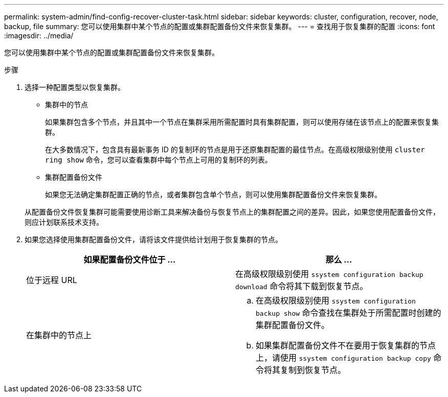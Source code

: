 ---
permalink: system-admin/find-config-recover-cluster-task.html 
sidebar: sidebar 
keywords: cluster, configuration, recover, node, backup, file 
summary: 您可以使用集群中某个节点的配置或集群配置备份文件来恢复集群。 
---
= 查找用于恢复集群的配置
:icons: font
:imagesdir: ../media/


[role="lead"]
您可以使用集群中某个节点的配置或集群配置备份文件来恢复集群。

.步骤
. 选择一种配置类型以恢复集群。
+
** 集群中的节点
+
如果集群包含多个节点，并且其中一个节点在集群采用所需配置时具有集群配置，则可以使用存储在该节点上的配置来恢复集群。

+
在大多数情况下，包含具有最新事务 ID 的复制环的节点是用于还原集群配置的最佳节点。在高级权限级别使用 `cluster ring show` 命令，您可以查看集群中每个节点上可用的复制环的列表。

** 集群配置备份文件
+
如果您无法确定集群配置正确的节点，或者集群包含单个节点，则可以使用集群配置备份文件来恢复集群。

+
从配置备份文件恢复集群可能需要使用诊断工具来解决备份与恢复节点上的集群配置之间的差异。因此，如果您使用配置备份文件，则应计划联系技术支持。



. 如果您选择使用集群配置备份文件，请将该文件提供给计划用于恢复集群的节点。
+
|===
| 如果配置备份文件位于 ... | 那么 ... 


 a| 
位于远程 URL
 a| 
在高级权限级别使用 `ssystem configuration backup download` 命令将其下载到恢复节点。



 a| 
在集群中的节点上
 a| 
.. 在高级权限级别使用 `ssystem configuration backup show` 命令查找在集群处于所需配置时创建的集群配置备份文件。
.. 如果集群配置备份文件不在要用于恢复集群的节点上，请使用 `ssystem configuration backup copy` 命令将其复制到恢复节点。


|===

